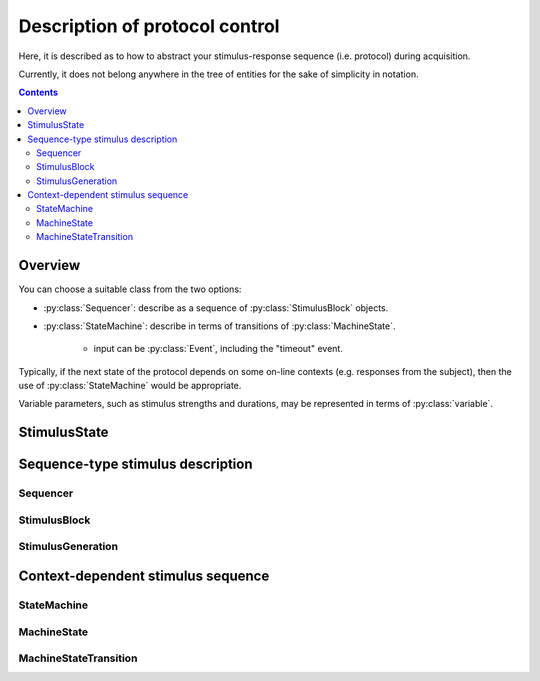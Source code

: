 Description of protocol control
================================

Here, it is described as to how to abstract your stimulus-response sequence (i.e. protocol)
during acquisition.

Currently, it does not belong anywhere in the tree of entities
for the sake of simplicity in notation.

.. contents:: Contents
    :local:

Overview
--------

You can choose a suitable class from the two options:

- :py:class:`Sequencer`: describe as a sequence of :py:class:`StimulusBlock` objects.
- :py:class:`StateMachine`: describe in terms of transitions of :py:class:`MachineState`.

    - input can be :py:class:`Event`, including the "timeout" event.

Typically, if the next state of the protocol depends on some on-line contexts (e.g.
responses from the subject), then the use of :py:class:`StateMachine` would be appropriate.

Variable parameters, such as stimulus strengths and durations, may be
represented in terms of :py:class:`variable`.

StimulusState
-------------

.. py:class:: StimulusState

    :py:class:`StimulusState` represents a state of stimulus output
    during a certain period of time, and comprises the basis of protocol specification.

    .. py:attribute:: mode

        the mode of the output. May be one of the followings:

        =========== ============================================================== ===================================================
        Mode        Related properties                                             Description
        =========== ============================================================== ===================================================
        "constant"  :py:attr:`amplitude`                                           a constant (rectangular) output
        "rect-wave" :py:attr:`amplitude`, :py:attr:`frequency`, :py:attr:`offset`  a sine-wave output with a certain frequency
        "sine-wave" :py:attr:`amplitude`, :py:attr:`frequency`, :py:attr:`offset`  a rectangular-wave output with a certain frequency
        =========== ============================================================== ===================================================

        .. note::

            In cases where e.g. amplitude changes over time during a :py:class:`StimulusBlock`: the output values is supposed to be represented by an :py:class:`expression`.

    .. py:attribute:: amplitude

        an optional (but recommended) property except for the "ramp" mode,
        representing the height of the output, in terms of the corresponding :py:class:`Quality` instance.

        For the wave-type modes, this indicates the *peak-to-peak* amplitude:
        the output range from ``offset - amplitude/2`` to ``offset + amplitude/2``.

        This property will be ignored for the "ramp" mode.

    .. py:attribute:: pulse

        an optional property for describing a pulse-like output,
        in terms of the corresponding :py:class:`Quality` instance.

        If this property is set, it is assumed that the output only lasts for :py:attr:`pulse` long.

    .. py:attribute:: offset

        an optional (but recommended) property for the wave-type modes,
        representing the offset (center) of the wave, in terms of the corresponding :py:class:`Quality` instance.

        This property will be ignored for the non wave-type modes.

    .. py:attribute:: frequency

        an optional (but recommended) property for the wave-type modes,
        representing the frequency of the wave, in terms of the corresponding :py:class:`Quality` instance.

        This property will be ignored for the non wave-type modes.

Sequence-type stimulus description
----------------------------------

Sequencer
^^^^^^^^^^

.. py:class:: Sequencer

    :py:class:`Sequencer` consists of blocks of :py:class:`StimulusBlock`,
    and it is probably useful when the acquisition involves a fixed protocol
    of stimulus trains (possibly with variable parameters) while recording the
    responses from the subject.

    .. py:attribute:: type

        a required ``string`` property. It must hold the value ``"sequencer"``.

    .. py:attribute:: description

        a required ``string`` property, for a human-readable description of
        what this :py:class:`Sequencer` class is for.

    .. py:attribute:: sequence

        a required array of :py:class:`StimulusBlock` describing the stimulus sequence.

StimulusBlock
^^^^^^^^^^^^^

.. py:class:: StimulusBlock

    :py:class:`StimulusBlock` specifies a certain period during the stimulus sequence
    where the states of output stimuli stays constant.

    It can hold a mapping of :py:class:`StimulusGeneration` instances as :py:attr:`channels`.

    .. py:attribute:: description

        a required ``string`` property, for a human-readable description of
        what takes place during this :py:class:`StimulusBlock`.

    .. py:attribute:: duration

        a required property holding a temporal :py:class:`Quality`,
        representing the duration of this :py:class:`StimulusBlock`.

    .. py:attribute:: output

        an optional mapping from a stimulus identifier to a corresponding :py:class:`StimulusGeneration`,
        indicating what stimulus is generated during this :py:class:`StimulusBlock`.

    .. caution::

        Unlike the case of :py:class:`MachineState`, this property is *memory-less* i.e. if no :py:class:`StimulusGeneration` instance is specified for a channel during this :py:class:`StimulusBlock`, **this channel is assumed to output nothing (e.g. 0 V or GND) during the block**, no matter how you specified during the previous block.

StimulusGeneration
^^^^^^^^^^^^^^^^^^

.. py:class:: StimulusGeneration

    :py:class:`StimulusGeneration` represents a certain state of output
    from a channel.

    .. py:attribute:: channel

        a required :py:class:`Signal` property that holds where the output comes out of.

    .. py:attribute:: state

        a required :py:class:`StimulusState` property describing the output.


Context-dependent stimulus sequence
-----------------------------------

StateMachine
^^^^^^^^^^^^

.. py:class:: StateMachine

    This class is used when the output stimulus sequence depends on input signals
    e.g. the state of behavior of the subject.

    .. py:attribute:: type

        a required ``string`` property. It must hold the value ``"state-machine"``.

    .. py:attribute:: description

        a required ``string`` property, for a human-readable description of
        what this :py:class:`StateMachine` class is for.

    .. py:attribute:: initial

        the initial, entry :py:class:`State` for this state machine when it is reset.
        Normally, this property holds a reference to one of the states in :py:attr:`states`.

    .. py:attribute:: states

        a required mapping from the names to their corresponding :py:class:`MachineState` instances.

MachineState
^^^^^^^^^^^^

.. py:class:: MachineState

    The :py:class:`MachineState` class represents the state for a :py:class:`StateMachine`.

    .. py:attribute:: description

        a required ``string`` property, for a human-readable description of
        what this :py:class:`MachineState` class stands for.

    .. py:attribute:: transitions

        a required array of :py:class:`MachineStateTransition` objects,
        each describing a mapping between an incoming event and its corresponding
        state transition during this state.

    .. py:attribute:: timeout

        an optional temporal :py:class:`Quality`, describing when the timeout
        occurs for this state.

    .. py:attribute:: on-start

        an optional array of :py:class:`StimulusState` objects, describing
        what stimulus is turned on/off upon start of this state.

    .. py:attribute:: on-end

        an optional array of :py:class:`StimulusState` objects, describing
        what stimulus is turned on/off upon end of this state.

    .. caution::

    	Unlike the case of :py:class:`StimulusBlock`, :py:attr:`on-start` and :py:attr:`on-end` has persisting effects i.e. once you set a :py:class:`StimulusState` inside a :py:class:`MachineState`, **the output state will not be cleared** unless you explicitly do so.

MachineStateTransition
^^^^^^^^^^^^^^^^^^^^^^

.. py:class:: MachineStateTransition

    :py:class:`MachineStateTransition` represents a mapping between an incoming
    event and its corresponding target state.

    .. py:attribute:: event

        a required property hondling a :py:class:`Event` or the string ``"$timeout"``,
        representing the event input required for this state transition to occur.

        Note that the string ``"$timeout"`` refers to the state-timeout event.

    .. py:attribute:: target

        a required property hondling a :py:class:`MachineState` or the string ``"$terminate"``,
        representing the next, target state of this state transition.

        Note that the string ``"$terminate"`` refers to the termination of the state machine.
